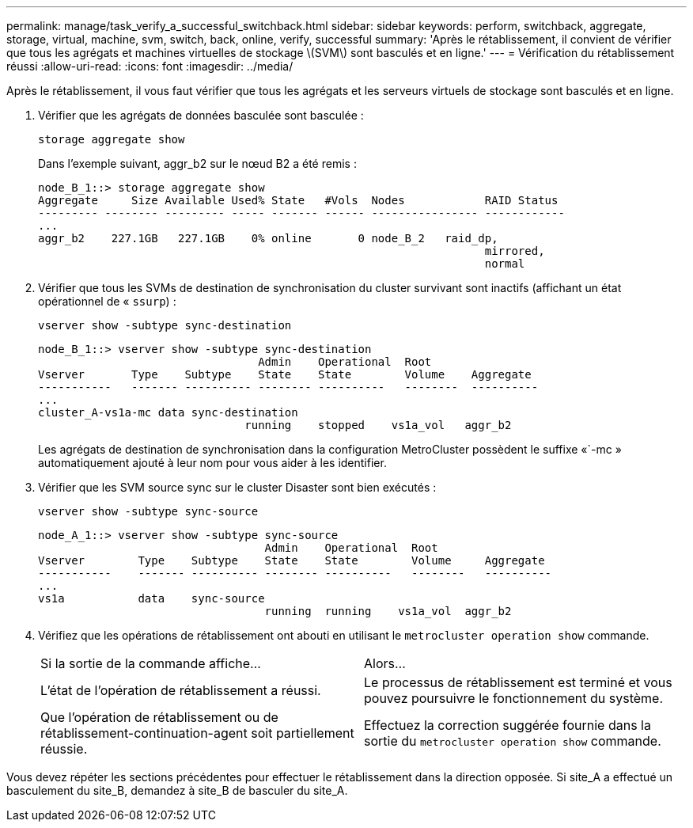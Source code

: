 ---
permalink: manage/task_verify_a_successful_switchback.html 
sidebar: sidebar 
keywords: perform, switchback, aggregate, storage, virtual, machine, svm, switch, back, online, verify, successful 
summary: 'Après le rétablissement, il convient de vérifier que tous les agrégats et machines virtuelles de stockage \(SVM\) sont basculés et en ligne.' 
---
= Vérification du rétablissement réussi
:allow-uri-read: 
:icons: font
:imagesdir: ../media/


[role="lead"]
Après le rétablissement, il vous faut vérifier que tous les agrégats et les serveurs virtuels de stockage sont basculés et en ligne.

. Vérifier que les agrégats de données basculée sont basculée :
+
`storage aggregate show`

+
Dans l'exemple suivant, aggr_b2 sur le nœud B2 a été remis :

+
[listing]
----
node_B_1::> storage aggregate show
Aggregate     Size Available Used% State   #Vols  Nodes            RAID Status
--------- -------- --------- ----- ------- ------ ---------------- ------------
...
aggr_b2    227.1GB   227.1GB    0% online       0 node_B_2   raid_dp,
                                                                   mirrored,
                                                                   normal
----
. Vérifier que tous les SVMs de destination de synchronisation du cluster survivant sont inactifs (affichant un état opérationnel de « `ssurp`) :
+
`vserver show -subtype sync-destination`

+
[listing]
----
node_B_1::> vserver show -subtype sync-destination
                                 Admin    Operational  Root
Vserver       Type    Subtype    State    State        Volume    Aggregate
-----------   ------- ---------- -------- ----------   --------  ----------
...
cluster_A-vs1a-mc data sync-destination
                               running    stopped    vs1a_vol   aggr_b2

----
+
Les agrégats de destination de synchronisation dans la configuration MetroCluster possèdent le suffixe «`-mc » automatiquement ajouté à leur nom pour vous aider à les identifier.

. Vérifier que les SVM source sync sur le cluster Disaster sont bien exécutés :
+
`vserver show -subtype sync-source`

+
[listing]
----
node_A_1::> vserver show -subtype sync-source
                                  Admin    Operational  Root
Vserver        Type    Subtype    State    State        Volume     Aggregate
-----------    ------- ---------- -------- ----------   --------   ----------
...
vs1a           data    sync-source
                                  running  running    vs1a_vol  aggr_b2

----
. Vérifiez que les opérations de rétablissement ont abouti en utilisant le `metrocluster operation show` commande.
+
|===


| Si la sortie de la commande affiche... | Alors... 


 a| 
L'état de l'opération de rétablissement a réussi.
 a| 
Le processus de rétablissement est terminé et vous pouvez poursuivre le fonctionnement du système.



 a| 
Que l'opération de rétablissement ou de rétablissement-continuation-agent soit partiellement réussie.
 a| 
Effectuez la correction suggérée fournie dans la sortie du `metrocluster operation show` commande.

|===


Vous devez répéter les sections précédentes pour effectuer le rétablissement dans la direction opposée. Si site_A a effectué un basculement du site_B, demandez à site_B de basculer du site_A.

